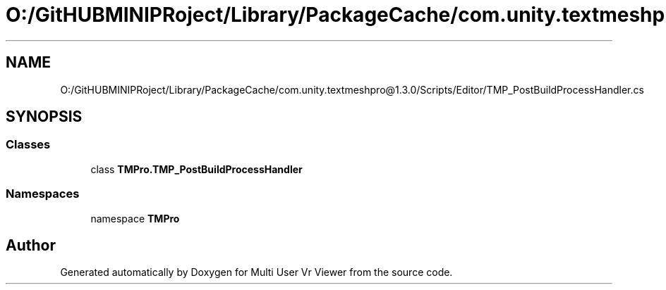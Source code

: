 .TH "O:/GitHUBMINIPRoject/Library/PackageCache/com.unity.textmeshpro@1.3.0/Scripts/Editor/TMP_PostBuildProcessHandler.cs" 3 "Sat Jul 20 2019" "Version https://github.com/Saurabhbagh/Multi-User-VR-Viewer--10th-July/" "Multi User Vr Viewer" \" -*- nroff -*-
.ad l
.nh
.SH NAME
O:/GitHUBMINIPRoject/Library/PackageCache/com.unity.textmeshpro@1.3.0/Scripts/Editor/TMP_PostBuildProcessHandler.cs
.SH SYNOPSIS
.br
.PP
.SS "Classes"

.in +1c
.ti -1c
.RI "class \fBTMPro\&.TMP_PostBuildProcessHandler\fP"
.br
.in -1c
.SS "Namespaces"

.in +1c
.ti -1c
.RI "namespace \fBTMPro\fP"
.br
.in -1c
.SH "Author"
.PP 
Generated automatically by Doxygen for Multi User Vr Viewer from the source code\&.
